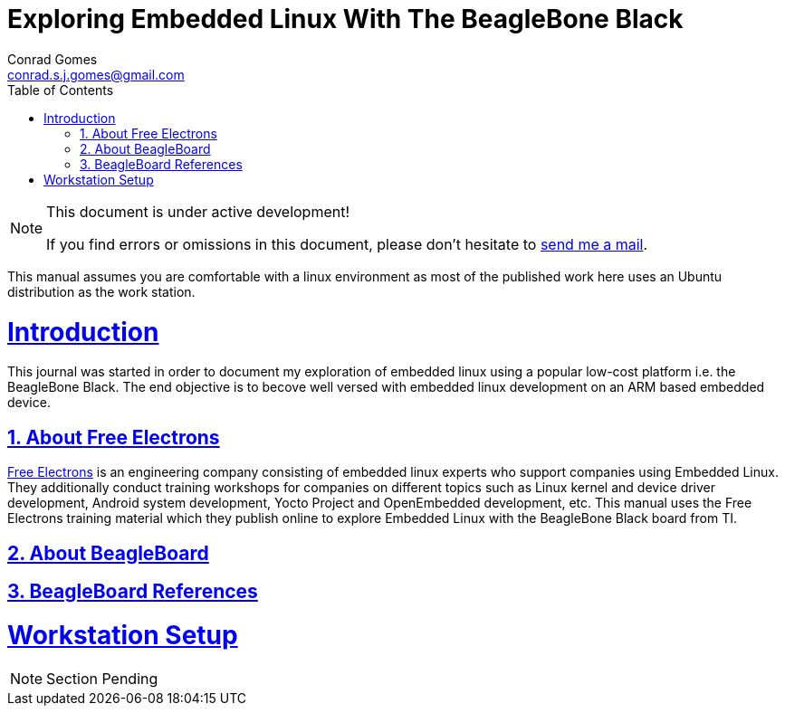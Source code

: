 // rvm use 2.1@runtime
// asciidoctor -D /tmp/ -a data-uri -a stem user-manual.adoc
= Exploring Embedded Linux With The BeagleBone Black
Conrad Gomes <conrad.s.j.gomes@gmail.com>
:description: This is a journal of my experience with BeagleBone Black
:keywords: BeagleBone Black
:doctype: book
:compat-mode:
//:page-layout!:
:page-layout: base
:toc: left
:toclevels: 2
:sectanchors:
:sectlinks:
:sectnums:
:linkattrs:
:icons: font
:source-highlighter: coderay
:source-language: asciidoc
:experimental:
:stem:
:idprefix:
:idseparator: -
:ast: &ast;
:dagger: pass:normal[^&dagger;^]
:y: icon:check[role="green"]
:n: icon:times[role="red"]
:c: icon:file-text-o[role="blue"]
:table-caption!:
:example-caption!:
:figure-caption!:
:imagesdir: ../images
:includedir: _includes
:underscore: _
// Refs
:uri-conrad-mail: mailto:conrad.s.j.gomes@gmail.com
:uri-free-electrons: http://free-electrons.com/

:compat-mode!:

toc::[]


[NOTE]
.This document is under active development!
====
If you find errors or omissions in this document, please don't hesitate to {uri-conrad-mail}[send me a mail].
====

This manual assumes you are comfortable with a linux environment as most of the
published work here uses an Ubuntu distribution as the work station.


= Introduction

[partintro]
--
This journal was started in order to document my exploration of embedded linux
using a popular low-cost platform i.e. the BeagleBone Black. The end objective 
is to becove well versed with embedded linux development on an ARM based embedded
device. 
--

== About Free Electrons
{uri-free-electrons}[Free Electrons^] is an engineering company consisting of
embedded linux experts who support companies using Embedded Linux. They 
additionally conduct training workshops for companies on different topics 
such as Linux kernel and device driver development, Android system development, 
Yocto Project and OpenEmbedded development, etc. This manual uses the Free 
Electrons training material which they publish online to explore Embedded Linux
with the BeagleBone Black board from TI.

== About BeagleBoard

== BeagleBoard References

= Workstation Setup

[partintro]
--
NOTE: Section Pending
--
